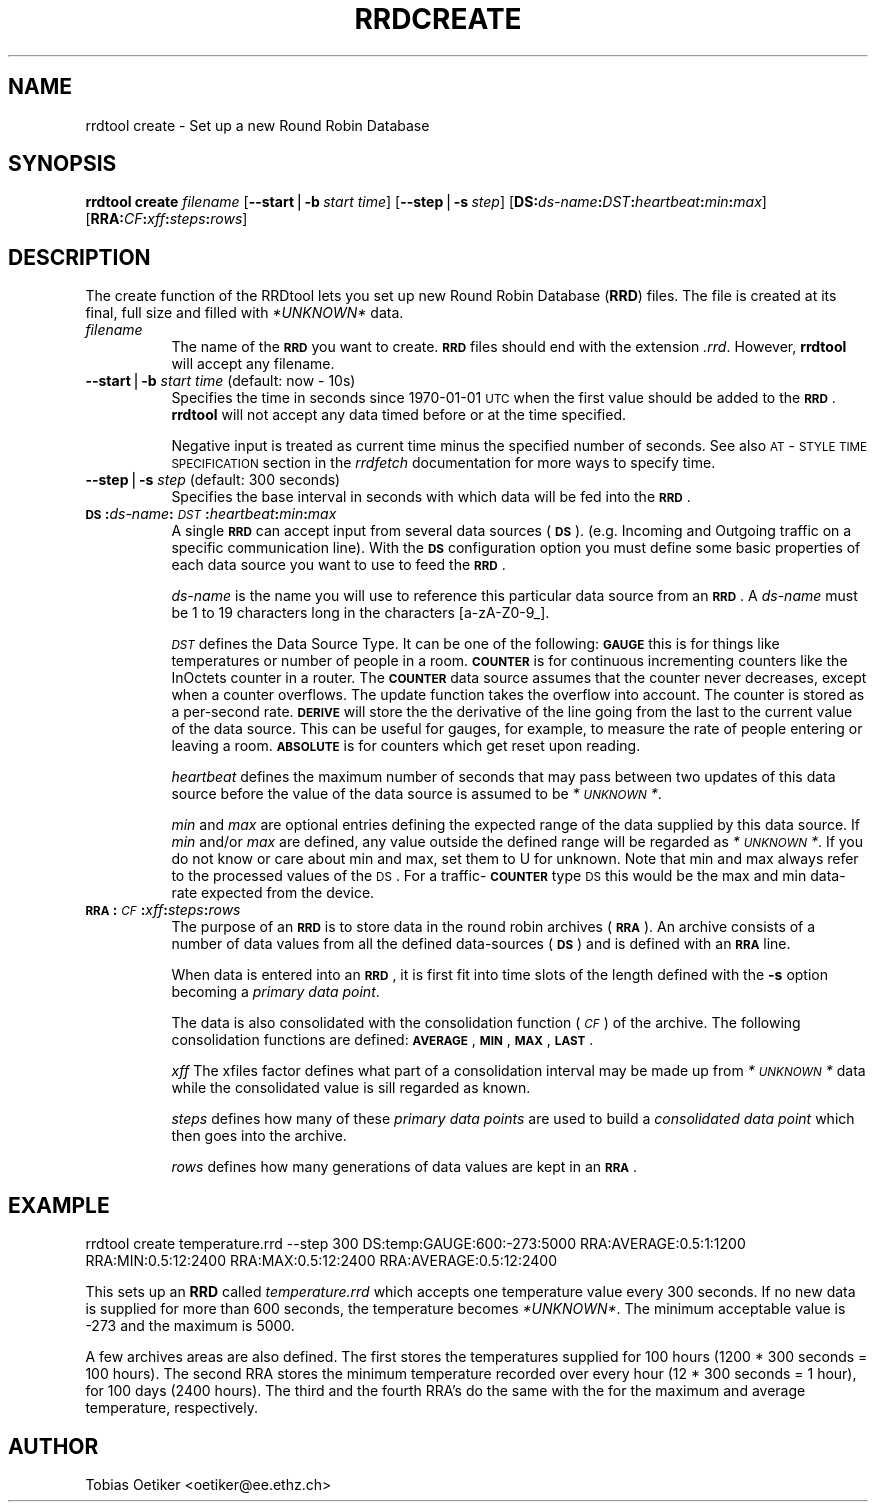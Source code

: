 .rn '' }`
''' $RCSfile$$Revision$$Date$
'''
''' $Log$
'''
.de Sh
.br
.if t .Sp
.ne 5
.PP
\fB\\$1\fR
.PP
..
.de Sp
.if t .sp .5v
.if n .sp
..
.de Ip
.br
.ie \\n(.$>=3 .ne \\$3
.el .ne 3
.IP "\\$1" \\$2
..
.de Vb
.ft CW
.nf
.ne \\$1
..
.de Ve
.ft R

.fi
..
'''
'''
'''     Set up \*(-- to give an unbreakable dash;
'''     string Tr holds user defined translation string.
'''     Bell System Logo is used as a dummy character.
'''
.tr \(*W-|\(bv\*(Tr
.ie n \{\
.ds -- \(*W-
.ds PI pi
.if (\n(.H=4u)&(1m=24u) .ds -- \(*W\h'-12u'\(*W\h'-12u'-\" diablo 10 pitch
.if (\n(.H=4u)&(1m=20u) .ds -- \(*W\h'-12u'\(*W\h'-8u'-\" diablo 12 pitch
.ds L" ""
.ds R" ""
'''   \*(M", \*(S", \*(N" and \*(T" are the equivalent of
'''   \*(L" and \*(R", except that they are used on ".xx" lines,
'''   such as .IP and .SH, which do another additional levels of
'''   double-quote interpretation
.ds M" """
.ds S" """
.ds N" """""
.ds T" """""
.ds L' '
.ds R' '
.ds M' '
.ds S' '
.ds N' '
.ds T' '
'br\}
.el\{\
.ds -- \(em\|
.tr \*(Tr
.ds L" ``
.ds R" ''
.ds M" ``
.ds S" ''
.ds N" ``
.ds T" ''
.ds L' `
.ds R' '
.ds M' `
.ds S' '
.ds N' `
.ds T' '
.ds PI \(*p
'br\}
.\"	If the F register is turned on, we'll generate
.\"	index entries out stderr for the following things:
.\"		TH	Title 
.\"		SH	Header
.\"		Sh	Subsection 
.\"		Ip	Item
.\"		X<>	Xref  (embedded
.\"	Of course, you have to process the output yourself
.\"	in some meaninful fashion.
.if \nF \{
.de IX
.tm Index:\\$1\t\\n%\t"\\$2"
..
.nr % 0
.rr F
.\}
.TH RRDCREATE 1 "rrdtool-1.0.0" "15/Jul/99" "rrdtool"
.UC
.if n .hy 0
.if n .na
.ds C+ C\v'-.1v'\h'-1p'\s-2+\h'-1p'+\s0\v'.1v'\h'-1p'
.de CQ          \" put $1 in typewriter font
.ft CW
'if n "\c
'if t \\&\\$1\c
'if n \\&\\$1\c
'if n \&"
\\&\\$2 \\$3 \\$4 \\$5 \\$6 \\$7
'.ft R
..
.\" @(#)ms.acc 1.5 88/02/08 SMI; from UCB 4.2
.	\" AM - accent mark definitions
.bd B 3
.	\" fudge factors for nroff and troff
.if n \{\
.	ds #H 0
.	ds #V .8m
.	ds #F .3m
.	ds #[ \f1
.	ds #] \fP
.\}
.if t \{\
.	ds #H ((1u-(\\\\n(.fu%2u))*.13m)
.	ds #V .6m
.	ds #F 0
.	ds #[ \&
.	ds #] \&
.\}
.	\" simple accents for nroff and troff
.if n \{\
.	ds ' \&
.	ds ` \&
.	ds ^ \&
.	ds , \&
.	ds ~ ~
.	ds ? ?
.	ds ! !
.	ds /
.	ds q
.\}
.if t \{\
.	ds ' \\k:\h'-(\\n(.wu*8/10-\*(#H)'\'\h"|\\n:u"
.	ds ` \\k:\h'-(\\n(.wu*8/10-\*(#H)'\`\h'|\\n:u'
.	ds ^ \\k:\h'-(\\n(.wu*10/11-\*(#H)'^\h'|\\n:u'
.	ds , \\k:\h'-(\\n(.wu*8/10)',\h'|\\n:u'
.	ds ~ \\k:\h'-(\\n(.wu-\*(#H-.1m)'~\h'|\\n:u'
.	ds ? \s-2c\h'-\w'c'u*7/10'\u\h'\*(#H'\zi\d\s+2\h'\w'c'u*8/10'
.	ds ! \s-2\(or\s+2\h'-\w'\(or'u'\v'-.8m'.\v'.8m'
.	ds / \\k:\h'-(\\n(.wu*8/10-\*(#H)'\z\(sl\h'|\\n:u'
.	ds q o\h'-\w'o'u*8/10'\s-4\v'.4m'\z\(*i\v'-.4m'\s+4\h'\w'o'u*8/10'
.\}
.	\" troff and (daisy-wheel) nroff accents
.ds : \\k:\h'-(\\n(.wu*8/10-\*(#H+.1m+\*(#F)'\v'-\*(#V'\z.\h'.2m+\*(#F'.\h'|\\n:u'\v'\*(#V'
.ds 8 \h'\*(#H'\(*b\h'-\*(#H'
.ds v \\k:\h'-(\\n(.wu*9/10-\*(#H)'\v'-\*(#V'\*(#[\s-4v\s0\v'\*(#V'\h'|\\n:u'\*(#]
.ds _ \\k:\h'-(\\n(.wu*9/10-\*(#H+(\*(#F*2/3))'\v'-.4m'\z\(hy\v'.4m'\h'|\\n:u'
.ds . \\k:\h'-(\\n(.wu*8/10)'\v'\*(#V*4/10'\z.\v'-\*(#V*4/10'\h'|\\n:u'
.ds 3 \*(#[\v'.2m'\s-2\&3\s0\v'-.2m'\*(#]
.ds o \\k:\h'-(\\n(.wu+\w'\(de'u-\*(#H)/2u'\v'-.3n'\*(#[\z\(de\v'.3n'\h'|\\n:u'\*(#]
.ds d- \h'\*(#H'\(pd\h'-\w'~'u'\v'-.25m'\f2\(hy\fP\v'.25m'\h'-\*(#H'
.ds D- D\\k:\h'-\w'D'u'\v'-.11m'\z\(hy\v'.11m'\h'|\\n:u'
.ds th \*(#[\v'.3m'\s+1I\s-1\v'-.3m'\h'-(\w'I'u*2/3)'\s-1o\s+1\*(#]
.ds Th \*(#[\s+2I\s-2\h'-\w'I'u*3/5'\v'-.3m'o\v'.3m'\*(#]
.ds ae a\h'-(\w'a'u*4/10)'e
.ds Ae A\h'-(\w'A'u*4/10)'E
.ds oe o\h'-(\w'o'u*4/10)'e
.ds Oe O\h'-(\w'O'u*4/10)'E
.	\" corrections for vroff
.if v .ds ~ \\k:\h'-(\\n(.wu*9/10-\*(#H)'\s-2\u~\d\s+2\h'|\\n:u'
.if v .ds ^ \\k:\h'-(\\n(.wu*10/11-\*(#H)'\v'-.4m'^\v'.4m'\h'|\\n:u'
.	\" for low resolution devices (crt and lpr)
.if \n(.H>23 .if \n(.V>19 \
\{\
.	ds : e
.	ds 8 ss
.	ds v \h'-1'\o'\(aa\(ga'
.	ds _ \h'-1'^
.	ds . \h'-1'.
.	ds 3 3
.	ds o a
.	ds d- d\h'-1'\(ga
.	ds D- D\h'-1'\(hy
.	ds th \o'bp'
.	ds Th \o'LP'
.	ds ae ae
.	ds Ae AE
.	ds oe oe
.	ds Oe OE
.\}
.rm #[ #] #H #V #F C
.SH "NAME"
rrdtool create \- Set up a new Round Robin Database
.SH "SYNOPSIS"
\fBrrdtool\fR \fBcreate\fR \fIfilename\fR 
[\fB--start\fR|\fB\-b\fR\ \fIstart\ time\fR] 
[\fB--step\fR|\fB\-s\fR\ \fIstep\fR] 
[\fBDS:\fR\fIds-name\fR\fB:\fR\fIDST\fR\fB:\fR\fIheartbeat\fR\fB:\fR\fImin\fR\fB:\fR\fImax\fR]
[\fBRRA:\fR\fICF\fR\fB:\fR\fIxff\fR\fB:\fR\fIsteps\fR\fB:\fR\fIrows\fR]
.SH "DESCRIPTION"
The create function of the RRDtool lets you set up new
Round Robin Database (\fBRRD\fR) files. 
The file is created at its final, full size and filled
with \fI*UNKNOWN*\fR data.
.Ip "\fIfilename\fR" 8
The name of the \fB\s-1RRD\s0\fR you want to create. \fB\s-1RRD\s0\fR files should end
with the extension \fI.rrd\fR. However, \fBrrdtool\fR will accept any
filename.
.Ip "\fB--start\fR|\fB\-b\fR \fIstart time\fR (default: now \- 10s)" 8
Specifies the time in seconds since 1970-01-01 \s-1UTC\s0 when the first
value should be added to the \fB\s-1RRD\s0\fR. \fBrrdtool\fR will not accept
any data timed before or at the time specified.
.Sp
Negative input is treated as current time minus the specified number
of seconds. See also \s-1AT\s0\-\s-1STYLE\s0 \s-1TIME\s0 \s-1SPECIFICATION\s0 section in the
\fIrrdfetch\fR documentation for more ways to specify time.
.Ip "\fB--step\fR|\fB\-s\fR \fIstep\fR (default: 300 seconds)" 8
Specifies the base interval in seconds with which data will be fed
into the \fB\s-1RRD\s0\fR.
.Ip "\fB\s-1DS\s0:\fR\fIds-name\fR\fB:\fR\fI\s-1DST\s0\fR\fB:\fR\fIheartbeat\fR\fB:\fR\fImin\fR\fB:\fR\fImax\fR" 8
A single \fB\s-1RRD\s0\fR can accept input from several data sources (\fB\s-1DS\s0\fR).
(e.g. Incoming and Outgoing traffic on a specific communication
line). With the \fB\s-1DS\s0\fR configuration option you must define some basic
properties of each data source you want to use to feed the \fB\s-1RRD\s0\fR.
.Sp
\fIds-name\fR is the name you will use to reference this particular data
source from an \fB\s-1RRD\s0\fR. A \fIds-name\fR must be 1 to 19 characters long in
the characters [a-zA\-Z0-9_].
.Sp
\fI\s-1DST\s0\fR defines the Data Source Type. It can be one of the following:
\fB\s-1GAUGE\s0\fR this is for things like temperatures or number of people in a
room. \fB\s-1COUNTER\s0\fR is for continuous incrementing counters like the
InOctets counter in a router. The \fB\s-1COUNTER\s0\fR data source assumes that
the counter never decreases, except when a counter overflows.  The update
function takes the overflow into account.  The counter is stored as a
per-second rate. \fB\s-1DERIVE\s0\fR will store the
the derivative of the line going from the last to the current value of the
data source. This can be useful for gauges,
for example, to measure the rate of people
entering or leaving a room. \fB\s-1ABSOLUTE\s0\fR is for counters which get reset upon reading.
.Sp
\fIheartbeat\fR defines the maximum number of seconds that may pass
between two updates of this data source before the value of the 
data source is assumed to be \fI*\s-1UNKNOWN\s0*\fR.
.Sp
\fImin\fR and \fImax\fR are optional entries defining the expected range of
the data supplied by this data source. If \fImin\fR and/or \fImax\fR are
defined, any value outside the defined range will be regarded as
\fI*\s-1UNKNOWN\s0*\fR. If you do not know or care about min and max, set them
to U for unknown. Note that min and max always refer to the processed values
of the \s-1DS\s0. For a traffic-\fB\s-1COUNTER\s0\fR type \s-1DS\s0 this would be the max and min
data-rate expected from the device.
.Ip "\fB\s-1RRA\s0:\fR\fI\s-1CF\s0\fR\fB:\fR\fIxff\fR\fB:\fR\fIsteps\fR\fB:\fR\fIrows\fR" 8
The purpose of an \fB\s-1RRD\s0\fR is to store data in the round robin archives
(\fB\s-1RRA\s0\fR). An archive consists of a number of data values from all the
defined data-sources (\fB\s-1DS\s0\fR) and is defined with an \fB\s-1RRA\s0\fR line.
.Sp
When data is entered into an \fB\s-1RRD\s0\fR, it is first fit into time slots of
the length defined with the \fB\-s\fR option becoming a \fIprimary data point\fR.
.Sp
The data is also consolidated with the consolidation function (\fI\s-1CF\s0\fR)
of the archive. The following consolidation functions are defined:
\fB\s-1AVERAGE\s0\fR, \fB\s-1MIN\s0\fR, \fB\s-1MAX\s0\fR, \fB\s-1LAST\s0\fR.
.Sp
\fIxff\fR The xfiles factor defines what part of a consolidation interval may
be made up from \fI*\s-1UNKNOWN\s0*\fR data while the consolidated value is sill
regarded as known.
.Sp
\fIsteps\fR defines how many of these \fIprimary data points\fR are used to
build a \fIconsolidated data point\fR which then goes into the archive.
.Sp
\fIrows\fR defines how many generations of data values are kept in an \fB\s-1RRA\s0\fR.
.SH "EXAMPLE"
\f(CWrrdtool create temperature.rrd --step 300 DS:temp:GAUGE:600:-273:5000
RRA:AVERAGE:0.5:1:1200 RRA:MIN:0.5:12:2400 RRA:MAX:0.5:12:2400
RRA:AVERAGE:0.5:12:2400\fR
.PP
This sets up an \fBRRD\fR called \fItemperature.rrd\fR which accepts one
temperature value every 300 seconds. If no new data is supplied for
more than 600 seconds, the temperature becomes \fI*UNKNOWN*\fR.  The
minimum acceptable value is \-273 and the maximum is 5000.
.PP
A few archives areas are also defined. The first stores the
temperatures supplied for 100 hours (1200 * 300 seconds = 100
hours). The second RRA stores the minimum temperature recorded over
every hour (12 * 300 seconds = 1 hour), for 100 days (2400 hours). The
third and the fourth RRA's do the same with the for the maximum and
average temperature, respectively.
.SH "AUTHOR"
Tobias Oetiker <oetiker@ee.ethz.ch>

.rn }` ''
.IX Title "RRDCREATE 1"
.IX Name "rrdtool create - Set up a new Round Robin Database"

.IX Header "NAME"

.IX Header "SYNOPSIS"

.IX Header "DESCRIPTION"

.IX Item "\fIfilename\fR"

.IX Item "\fB--start\fR|\fB\-b\fR \fIstart time\fR (default: now \- 10s)"

.IX Item "\fB--step\fR|\fB\-s\fR \fIstep\fR (default: 300 seconds)"

.IX Item "\fB\s-1DS\s0:\fR\fIds-name\fR\fB:\fR\fI\s-1DST\s0\fR\fB:\fR\fIheartbeat\fR\fB:\fR\fImin\fR\fB:\fR\fImax\fR"

.IX Item "\fB\s-1RRA\s0:\fR\fI\s-1CF\s0\fR\fB:\fR\fIxff\fR\fB:\fR\fIsteps\fR\fB:\fR\fIrows\fR"

.IX Header "EXAMPLE"

.IX Header "AUTHOR"


